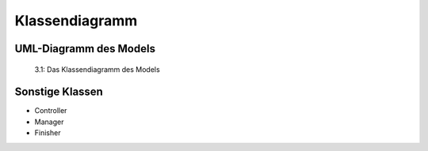 Klassendiagramm
^^^^^^^^^^^^^^^

~~~~~~~~~~~~~~~~~~~~~~~
UML-Diagramm des Models
~~~~~~~~~~~~~~~~~~~~~~~

.. figure:: Images/Extensions/pt_certification/Developer/ClassDiagrams/UmlClassDiagram.png

   3.1: Das Klassendiagramm des Models

~~~~~~~~~~~~~~~~
Sonstige Klassen
~~~~~~~~~~~~~~~~

- Controller
- Manager
- Finisher
